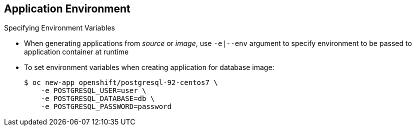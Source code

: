 == Application Environment
:noaudio:

.Specifying Environment Variables

* When generating applications from _source_ or _image_, use `-e|--env` argument
 to specify environment to be passed to application container at runtime
* To set environment variables when creating application for database image:
+
----
$ oc new-app openshift/postgresql-92-centos7 \
    -e POSTGRESQL_USER=user \
    -e POSTGRESQL_DATABASE=db \
    -e POSTGRESQL_PASSWORD=password
----



ifdef::showscript[]

=== Transcript
When generating applications from _source_ or  _image_, you can use the
 `-e|--env` argument to specify the environment to be passed to the application
  container at runtime.

The example shows setting environment variables when creating an application for
 a database image.


endif::showscript[]
